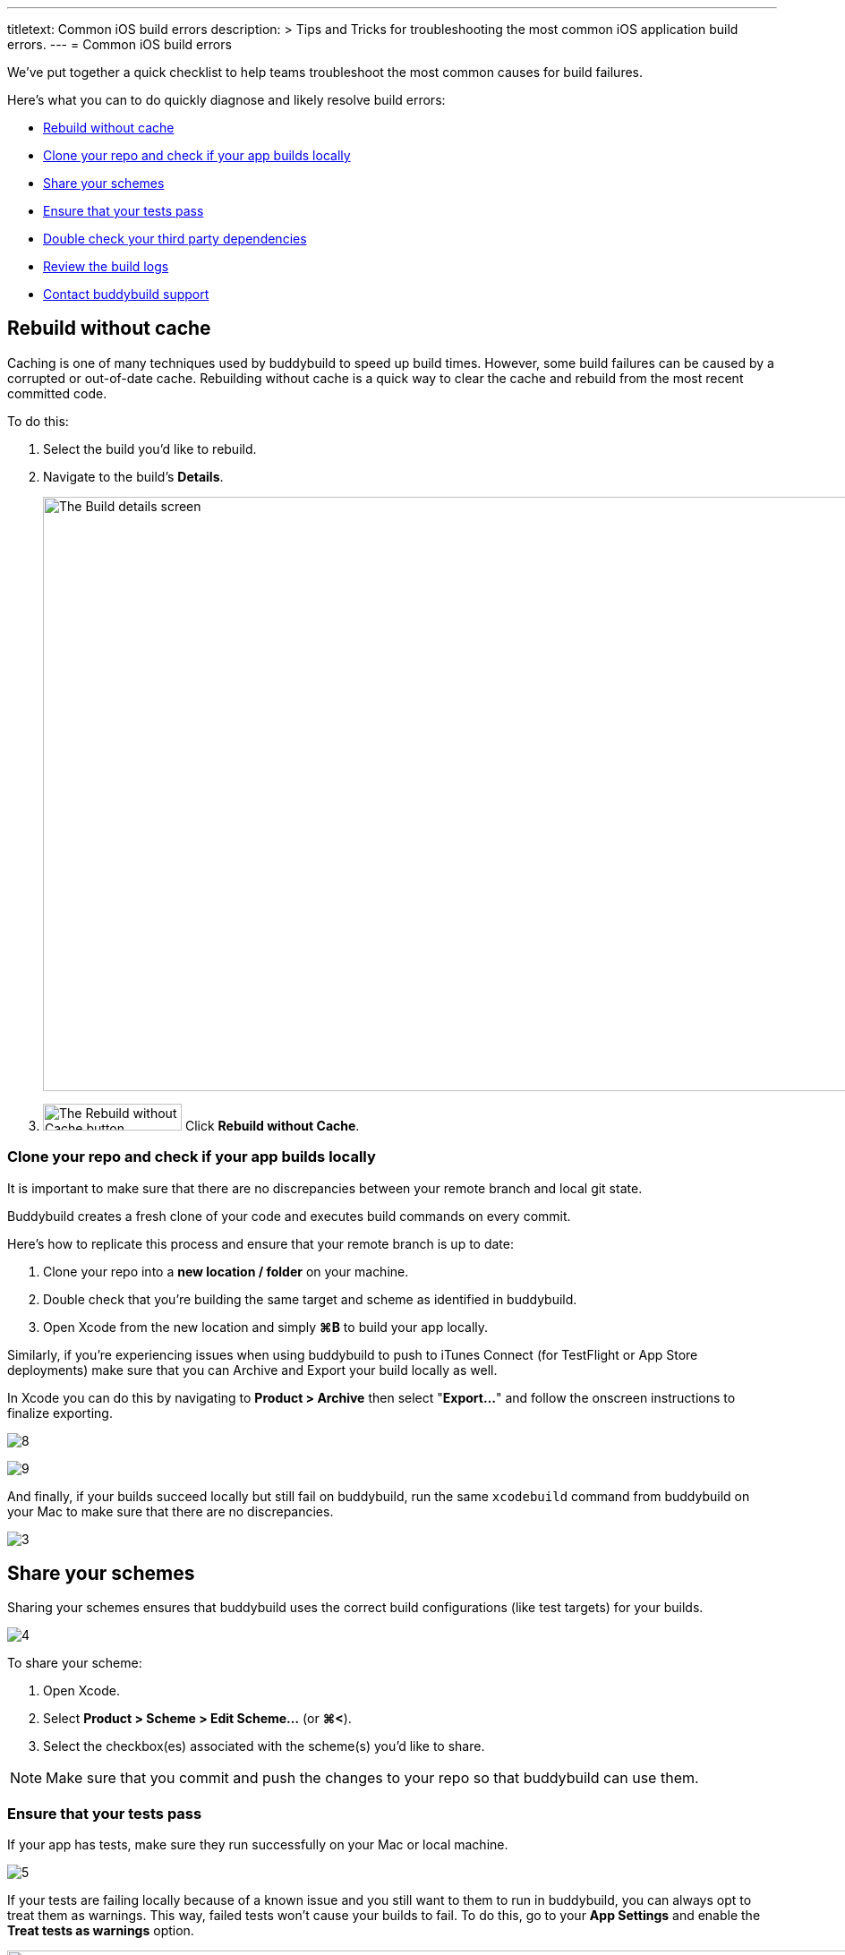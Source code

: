 --- 
titletext: Common iOS build errors
description: >
  Tips and Tricks for troubleshooting the most common iOS application build
  errors.
---
= Common iOS build errors

We’ve put together a quick checklist to help teams troubleshoot the most
common causes for build failures.

Here's what you can to do quickly diagnose and likely resolve build
errors:

- <<rebuild>>
- <<clone>>
- <<schemes>>
- <<tests>>
- <<dependencies>>
- <<logs>>
- <<support>>


[[rebuild]]
== Rebuild without cache

Caching is one of many techniques used by buddybuild to speed up build
times. However, some build failures can be caused by a corrupted or
out-of-date cache. Rebuilding without cache is a quick way to clear the
cache and rebuild from the most recent committed code.

To do this:

. Select the build you’d like to rebuild.

. Navigate to the build’s **Details**.
+
image:img/screen-build_details-failed.png["The Build details screen",
1280, 664, role="frame"]

. image:img/button-rebuild_without_cache.png["The Rebuild without Cache
  button", 155, 30, role="right"]
  Click **Rebuild without Cache**.


[[clone]]
=== Clone your repo and check if your app builds locally

It is important to make sure that there are no discrepancies between
your remote branch and local git state.

Buddybuild creates a fresh clone of your code and executes build
commands on every commit.

Here's how to replicate this process and ensure that your remote branch
is up to date:

. Clone your repo into a **new location / folder** on your machine.

. Double check that you’re building the same target and scheme as
  identified in buddybuild.

. Open Xcode from the new location and simply **⌘B** to build your app
  locally.

Similarly, if you’re experiencing issues when using buddybuild to push
to iTunes Connect (for TestFlight or App Store deployments) make sure
that you can Archive and Export your build locally as well.

In Xcode you can do this by navigating to **Product > Archive** then
select "**Export...**" and follow the onscreen instructions to finalize
exporting.

image:https://s3-us-west-2.amazonaws.com/www.buddybuild.com/blog/engineering/iOS+Troubleshooting+Guide/8.png[]

image:https://s3-us-west-2.amazonaws.com/www.buddybuild.com/blog/engineering/iOS+Troubleshooting+Guide/9.png[]

And finally, if your builds succeed locally but still fail on
buddybuild, run the same `xcodebuild` command from buddybuild on your
Mac to make sure that there are no discrepancies.

image:https://s3-us-west-2.amazonaws.com/www.buddybuild.com/blog/engineering/iOS+Troubleshooting+Guide/3.jpg[]


[[schemes]]
== Share your schemes

Sharing your schemes ensures that buddybuild uses the correct build
configurations (like test targets) for your builds.

image:https://s3-us-west-2.amazonaws.com/www.buddybuild.com/blog/engineering/iOS+Troubleshooting+Guide/4.jpg[]

To share your scheme:

. Open Xcode.

. Select **Product > Scheme > Edit Scheme…** (or **⌘<**).

. Select the checkbox(es) associated with the scheme(s) you'd like to share.

[NOTE]
Make sure that you commit and push the changes to your repo so that
buddybuild can use them.


[[tests]]
=== Ensure that your tests pass

If your app has tests, make sure they run successfully on your Mac or
local machine.

image:https://s3-us-west-2.amazonaws.com/www.buddybuild.com/blog/engineering/iOS+Troubleshooting+Guide/5.jpg[]

If your tests are failing locally because of a known issue and you still
want to them to run in buddybuild, you can always opt to treat them as
warnings. This way, failed tests won’t cause your builds to fail. To do
this, go to your **App Settings** and enable the **Treat tests as
warnings** option.

image:img/screen-test_settings.png["The Test Settings screen", 1280,
517, role="frame"]


[[dependencies]]
== Double check your third party dependencies


[[cocoapods]]
=== CocoaPods

One of the most common causes of build failures occurs when the
`Podfile.lock` file is missing from your repo. When using CocoaPods, the
`Podfile.lock` file specifies the exact versions that your app uses.
Without the `Podfile.lock` file, unexpected versions of CocoaPods might
be used during `pod install` on a new repo.

Please double check that the `Podfile.lock` file is checked into your
repo, as it oftentimes is in `.gitignore`.

Alternatively, you can also commit the entire Pods directory into your
repo. Buddybuild detects committed pods, automatically skips the pod
install step, and uses the Pods exactly as they’re setup locally.

In either case, run `pod install` locally, then commit and push the
changes to your repo.


[[carthage]]
=== Carthage

Make sure that the Carthage version that you set and use locally matches
the one specified in your app settings in buddybuild.

image:img/screen-build_settings.png["The Build Settings screen", 1280,
585, role="frame"]

Also make sure that your `Cartfile` and `Cartfile.resolved` files are
checked into your repo.


[[logs]]
== Review the build logs

Last, but not least, the build logs that buddybuild collects during a
build and subsequent test runs can contain errors that can help identify
problems in your project. We recommend that you review the test,
simulator, and raw `xcodebuild` logs for errors.

To access the logs:

. Navigate to the build log page.

. image:img/dropdown-download_logs.png["The Download logs dropdown", 248,
  302, role="float right"]
  Click **Download logs** on the right side of the page.

. Select an available log to download.

. Repeat the selection to download all available logs.


[[support]]
== Contact buddybuild support

If you've followed the steps above and are still unable to find the
cause of your build failure, please drop us a line via Intercom or at
support@buddybuild.com -- we’re here to help!
